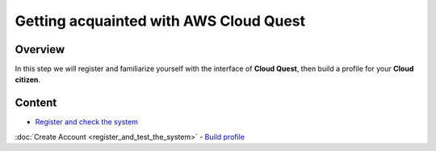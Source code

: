 Getting acquainted with AWS Cloud Quest
=======================================

Overview
--------

In this step we will register and familiarize yourself with the interface of **Cloud Quest**, then build a profile for your **Cloud citizen**.

Content
-------

- `Register and check the system <#>`_
:doc:`Create Account <register_and_test_the_system>`
- `Build profile <#>`_

